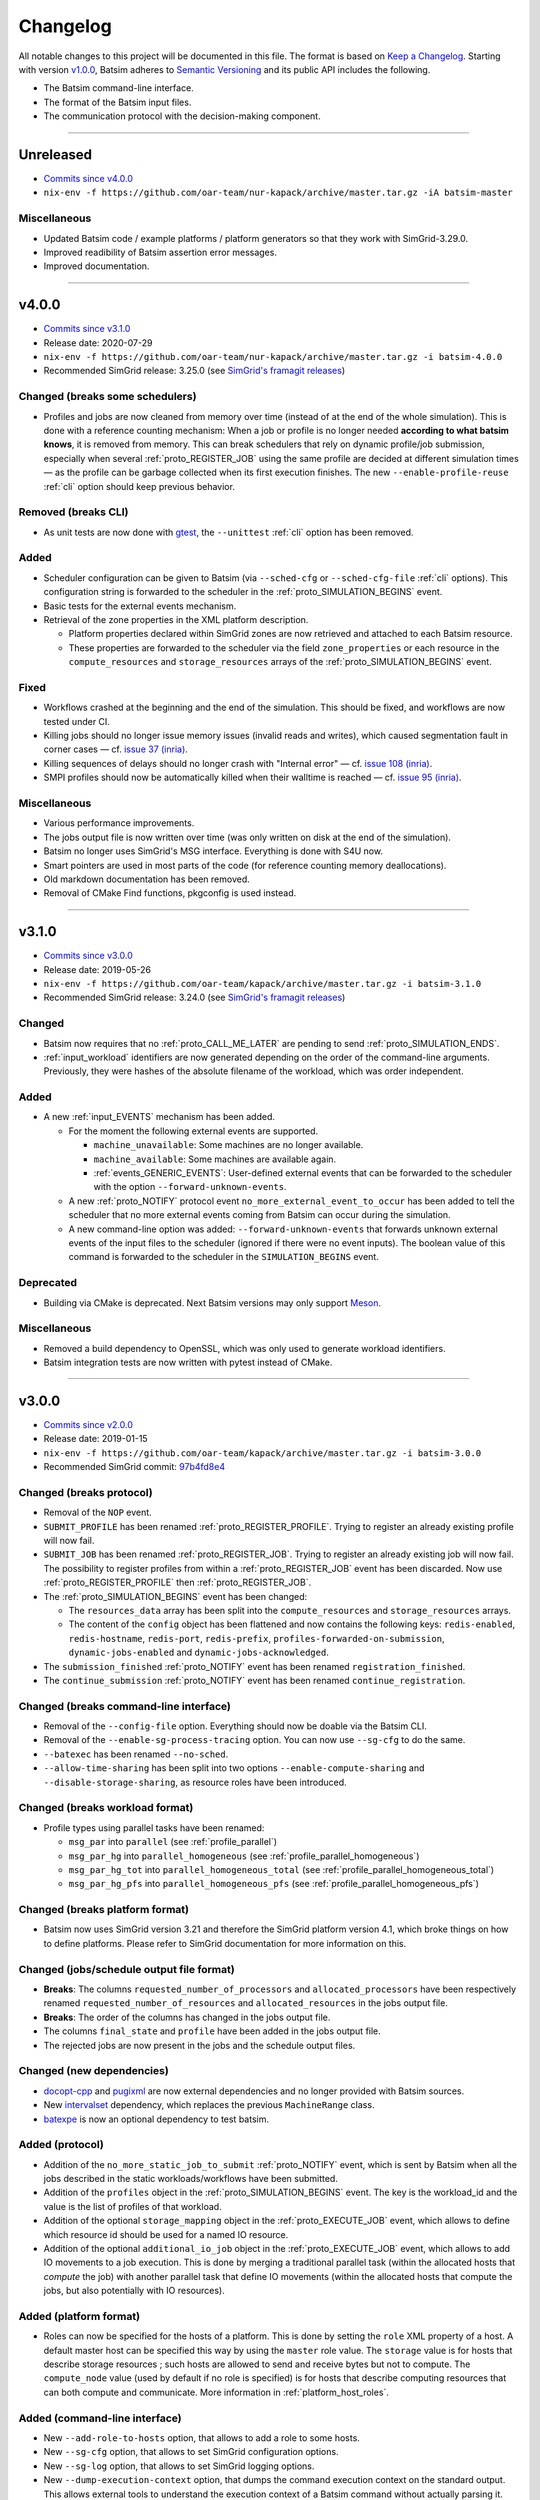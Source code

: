 .. _changelog:

Changelog
=========

All notable changes to this project will be documented in this file.
The format is based on `Keep a Changelog`_.
Starting with version `v1.0.0`_, Batsim adheres to `Semantic Versioning`_ and its public API includes the following.

- The Batsim command-line interface.
- The format of the Batsim input files.
- The communication protocol with the decision-making component.

........................................................................................................................

Unreleased
----------

- `Commits since v4.0.0 <https://github.com/oar-team/batsim/compare/v4.0.0...HEAD>`_
- ``nix-env -f https://github.com/oar-team/nur-kapack/archive/master.tar.gz -iA batsim-master``

Miscellaneous
~~~~~~~~~~~~~
- Updated Batsim code / example platforms / platform generators so that they work with SimGrid-3.29.0.
- Improved readibility of Batsim assertion error messages.
- Improved documentation.

........................................................................................................................

v4.0.0
------

- `Commits since v3.1.0 <https://github.com/oar-team/batsim/compare/v3.1.0...v4.0.0>`_
- Release date: 2020-07-29
- ``nix-env -f https://github.com/oar-team/nur-kapack/archive/master.tar.gz -i batsim-4.0.0``
- Recommended SimGrid release: 3.25.0 (see `SimGrid's framagit releases <https://framagit.org/simgrid/simgrid/releases>`_)

Changed (**breaks some schedulers**)
~~~~~~~~~~~~~~~~~~~~~~~~~~~~~~~~~~~~

- Profiles and jobs are now cleaned from memory over time (instead of at the end of the whole simulation).
  This is done with a reference counting mechanism: When a job or profile is no longer needed **according to what batsim knows**, it is removed from memory.
  This can break schedulers that rely on dynamic profile/job submission, especially when several :ref:`proto_REGISTER_JOB` using the same profile are decided at different simulation times — as the profile can be garbage collected when its first execution finishes.
  The new ``--enable-profile-reuse`` :ref:`cli` option should keep previous behavior.

Removed (**breaks CLI**)
~~~~~~~~~~~~~~~~~~~~~~~~

- As unit tests are now done with gtest_, the ``--unittest`` :ref:`cli` option has been removed.

Added
~~~~~

- Scheduler configuration can be given to Batsim (via ``--sched-cfg`` or ``--sched-cfg-file`` :ref:`cli` options).
  This configuration string is forwarded to the scheduler in the :ref:`proto_SIMULATION_BEGINS` event.
- Basic tests for the external events mechanism.
- Retrieval of the zone properties in the XML platform description.

  - Platform properties declared within SimGrid zones are now retrieved and attached to each Batsim resource.
  - These properties are forwarded to the scheduler via the field ``zone_properties`` or each resource in the ``compute_resources`` and ``storage_resources`` arrays of the :ref:`proto_SIMULATION_BEGINS` event.

Fixed
~~~~~

- Workflows crashed at the beginning and the end of the simulation. This should be fixed, and workflows are now tested under CI.
- Killing jobs should no longer issue memory issues (invalid reads and writes), which caused segmentation fault in corner cases — cf. `issue 37 (inria) <https://gitlab.inria.fr/batsim/batsim/issues/37/>`_.
- Killing sequences of delays should no longer crash with "Internal error" — cf. `issue 108 (inria) <https://gitlab.inria.fr/batsim/batsim/issues/108/>`_.
- SMPI profiles should now be automatically killed when their walltime is reached — cf. `issue 95 (inria) <https://gitlab.inria.fr/batsim/batsim/issues/95/>`_.

Miscellaneous
~~~~~~~~~~~~~

- Various performance improvements.
- The jobs output file is now written over time (was only written on disk at the end of the simulation).
- Batsim no longer uses SimGrid's MSG interface. Everything is done with S4U now.
- Smart pointers are used in most parts of the code (for reference counting memory deallocations).
- Old markdown documentation has been removed.
- Removal of CMake Find functions, pkgconfig is used instead.

........................................................................................................................

v3.1.0
------

- `Commits since v3.0.0 <https://github.com/oar-team/batsim/compare/v3.0.0...v3.1.0>`_
- Release date: 2019-05-26
- ``nix-env -f https://github.com/oar-team/kapack/archive/master.tar.gz -i batsim-3.1.0``
- Recommended SimGrid release: 3.24.0 (see `SimGrid's framagit releases <https://framagit.org/simgrid/simgrid/releases>`_)

Changed
~~~~~~~

- Batsim now requires that no :ref:`proto_CALL_ME_LATER` are pending to send :ref:`proto_SIMULATION_ENDS`.
- :ref:`input_workload` identifiers are now generated depending on the order of the command-line arguments.
  Previously, they were hashes of the absolute filename of the workload, which was order independent.

Added
~~~~~

- A new :ref:`input_EVENTS` mechanism has been added.

  - For the moment the following external events are supported.

    - ``machine_unavailable``: Some machines are no longer available.
    - ``machine_available``: Some machines are available again.
    - :ref:`events_GENERIC_EVENTS`: User-defined external events that can be forwarded to the scheduler with the option ``--forward-unknown-events``.
  - A new :ref:`proto_NOTIFY` protocol event ``no_more_external_event_to_occur`` has been added to tell the scheduler
    that no more external events coming from Batsim can occur during the simulation.
  - A new command-line option was added: ``--forward-unknown-events`` that forwards unknown external events of the input files to the scheduler (ignored if there were no event inputs).
    The boolean value of this command is forwarded to the scheduler in the ``SIMULATION_BEGINS`` event.

Deprecated
~~~~~~~~~~

- Building via CMake is deprecated. Next Batsim versions may only support Meson_.

Miscellaneous
~~~~~~~~~~~~~

- Removed a build dependency to OpenSSL, which was only used to generate workload identifiers.
- Batsim integration tests are now written with pytest instead of CMake.

........................................................................................................................

v3.0.0
------

- `Commits since v2.0.0 <https://github.com/oar-team/batsim/compare/v2.0.0...v3.0.0>`_
- Release date: 2019-01-15
- ``nix-env -f https://github.com/oar-team/kapack/archive/master.tar.gz -i batsim-3.0.0``
- Recommended SimGrid commit:
  `97b4fd8e4 <https://framagit.org/simgrid/simgrid/commit/97b4fd8e435a44171d471a245142e6fd0eb992b2>`_

Changed (**breaks protocol**)
~~~~~~~~~~~~~~~~~~~~~~~~~~~~~

- Removal of the ``NOP`` event.
- ``SUBMIT_PROFILE`` has been renamed :ref:`proto_REGISTER_PROFILE`.
  Trying to register an already existing profile will now fail.
- ``SUBMIT_JOB`` has been renamed :ref:`proto_REGISTER_JOB`.
  Trying to register an already existing job will now fail.
  The possibility to register profiles from within a :ref:`proto_REGISTER_JOB` event has been discarded.
  Now use :ref:`proto_REGISTER_PROFILE` then :ref:`proto_REGISTER_JOB`.
- The :ref:`proto_SIMULATION_BEGINS` event has been changed:

  - The ``resources_data`` array has been split into
    the ``compute_resources`` and ``storage_resources`` arrays.
  - The content of the ``config`` object has been flattened and now contains the following keys:
    ``redis-enabled``, ``redis-hostname``, ``redis-port``, ``redis-prefix``, ``profiles-forwarded-on-submission``, ``dynamic-jobs-enabled`` and ``dynamic-jobs-acknowledged``.
- The ``submission_finished`` :ref:`proto_NOTIFY` event has been renamed ``registration_finished``.
- The ``continue_submission`` :ref:`proto_NOTIFY` event has been renamed ``continue_registration``.

Changed (**breaks command-line interface**)
~~~~~~~~~~~~~~~~~~~~~~~~~~~~~~~~~~~~~~~~~~~

- Removal of the ``--config-file`` option.
  Everything should now be doable via the Batsim CLI.
- Removal of the ``--enable-sg-process-tracing`` option.
  You can now use ``--sg-cfg`` to do the same.
- ``--batexec`` has been renamed ``--no-sched``.
- ``--allow-time-sharing`` has been split into two options
  ``--enable-compute-sharing`` and ``--disable-storage-sharing``,
  as resource roles have been introduced.

Changed (**breaks workload format**)
~~~~~~~~~~~~~~~~~~~~~~~~~~~~~~~~~~~~

- Profile types using parallel tasks have been renamed:

  - ``msg_par`` into ``parallel`` (see :ref:`profile_parallel`)
  - ``msg_par_hg`` into ``parallel_homogeneous`` (see :ref:`profile_parallel_homogeneous`)
  - ``msg_par_hg_tot`` into ``parallel_homogeneous_total`` (see :ref:`profile_parallel_homogeneous_total`)
  - ``msg_par_hg_pfs`` into ``parallel_homogeneous_pfs`` (see :ref:`profile_parallel_homogeneous_pfs`)

Changed (**breaks platform format**)
~~~~~~~~~~~~~~~~~~~~~~~~~~~~~~~~~~~~

- Batsim now uses SimGrid version 3.21 and therefore the
  SimGrid platform version 4.1, which broke things on how to define platforms.
  Please refer to SimGrid documentation for more information on this.

Changed (jobs/schedule output file format)
~~~~~~~~~~~~~~~~~~~~~~~~~~~~~~~~~~~~~~~~~~

- **Breaks**: The columns ``requested_number_of_processors`` and ``allocated_processors`` have been respectively renamed ``requested_number_of_resources`` and ``allocated_resources`` in the jobs output file.
- **Breaks**: The order of the columns has changed in the jobs output file.
- The columns ``final_state`` and ``profile`` have been added in the jobs output file.
- The rejected jobs are now present in the jobs and the schedule output files.

Changed (new dependencies)
~~~~~~~~~~~~~~~~~~~~~~~~~~

- `docopt-cpp`_ and pugixml_ are now external dependencies and no longer provided with Batsim sources.
- New intervalset_ dependency, which replaces the previous ``MachineRange`` class.
- batexpe_ is now an optional dependency to test batsim.

Added (protocol)
~~~~~~~~~~~~~~~~

- Addition of the ``no_more_static_job_to_submit`` :ref:`proto_NOTIFY` event,
  which is sent by Batsim when all the jobs described in the static
  workloads/workflows have been submitted.
- Addition of the ``profiles`` object in the :ref:`proto_SIMULATION_BEGINS` event.
  The key is the workload_id and the value is the list of profiles of that workload.
- Addition of the optional ``storage_mapping`` object in the :ref:`proto_EXECUTE_JOB` event,
  which allows to define which resource id should be used for a named IO resource.
- Addition of the optional ``additional_io_job`` object in the :ref:`proto_EXECUTE_JOB` event,
  which allows to add IO movements to a job execution.
  This is done by merging a traditional parallel task (within the allocated hosts that *compute* the job)
  with another parallel task that define IO movements (within the allocated hosts that compute the jobs, but also potentially with IO resources).

Added (platform format)
~~~~~~~~~~~~~~~~~~~~~~~

- Roles can now be specified for the hosts of a platform.
  This is done by setting the ``role`` XML property of a host.
  A default master host can be specified this way by using the ``master`` role value.
  The ``storage`` value is for hosts that describe storage resources ; such hosts are allowed to send and receive bytes but not to compute.
  The ``compute_node`` value (used by default if no role is specified) is for hosts that describe computing resources that can both compute and communicate.
  More information in :ref:`platform_host_roles`.

Added (command-line interface)
~~~~~~~~~~~~~~~~~~~~~~~~~~~~~~

- New ``--add-role-to-hosts`` option, that allows to add a role to some hosts.
- New ``--sg-cfg`` option, that allows to set SimGrid configuration options.
- New ``--sg-log`` option, that allows to set SimGrid logging options.
- New ``--dump-execution-context`` option,
  that dumps the command execution context on the standard output.
  This allows external tools to understand the execution context of a Batsim command without actually parsing it.

Known issues
~~~~~~~~~~~~

- Killing jobs may now crash in some (corner-case) situations.
  This happens since Batsim upgraded its SimGrid version.
  Tracked on `issue 37 (inria) <https://gitlab.inria.fr/batsim/batsim/issues/37/>`_.
- SMPI profiles only handle relative trace filenames.
  Tracked on `issue 97 (inria) <https://gitlab.inria.fr/batsim/batsim/issues/97/>`_.
- Batsim does not check job size correctly when executed with ``--no-sched``.
  Tracked on `issue 70 (inria) <https://gitlab.inria.fr/batsim/batsim/issues/70/>`_.

Miscellaneous
~~~~~~~~~~~~~
- Various bug fixes.
- Removed the python experiment scripts that were located in ``tools/experiments``,
  as robin_ became the standard tool to execute Batsim experiments.
- Removed git submodules. Please now use schedulers directly from their repositories or from kapack.
- Removed dependencies to GMP and cppzmq.
- Batsim now mainly uses the s4u SimGrid interface.
  If you used to set SimGrid configuration/logging options through Batsim CLI,
  the name of such options should therefore have changed.
- Documentation moved to readthedocs.
- The ``workload_profiles`` directory has been renamed ``workloads``.
- New generator for heteregenous platforms (code and documentation in ``platforms/heterogeneous``).
- New demo (in ``demo/``).

........................................................................................................................

v2.0.0
------

- `Commits since v1.4.0 <https://github.com/oar-team/batsim/compare/v1.4.0...v2.0.0>`_
- Release date: 2018-02-20
- ``nix-env -f https://github.com/oar-team/kapack/archive/master.tar.gz -i batsim-2.0.0``
- Recommended SimGrid commit:
  `587483ebe <https://framagit.org/batsim/simgrid/commit/587483ebe7882eae38ca9aba161fa168834c21e4>`_

Changed (**breaks protocol**)
~~~~~~~~~~~~~~~~~~~~~~~~~~~~~

- The ``QUERY_REQUEST`` and ``QUERY_REPLY`` messages have been respectively renamed ``QUERY`` and ``ANSWER``.
  This pair of messages is now bidirectional (Batsim can now ask information to the scheduler).
  Redis interactions with this pair of messages is no longer in the protocol (as it has never been implemented).
- When submitting dynamic jobs (``SUBMIT_JOB``), the ``job_id`` and ``id`` fields should now have the same value.
  Furthermore, jobs id are no longer integers but strings: ``my_wload!hello readers`` is now a valid job identifier.
- Removal of the ``job_status`` field from ``JOB_COMPLETED`` messages.
- ``JOB_COMPLETED`` messages should now be sent even for killed jobs.
  In this case, ``JOB_COMPLETED`` should be sent before ``JOB_KILLED``.

Added
~~~~~

- Added the ``--simgrid-version`` command-line option to show which SimGrid is used by Batsim.
- Added the ``--unittest`` command-line option to run unit tests.
  Executed by Batsim’s continuous integration system.
- New ``SET_JOB_METADATA`` protocol message, which allows to set set metadata to jobs.
  Such metadata is written in the ``_jobs.csv`` output file.
- The ``_schedule.csv`` output file now contains a batsim_version field.
- Added the ``estimate_waiting_time`` QUERY from Batsim to the scheduler.
- The :ref:`proto_SIMULATION_BEGINS` message now contains information about workloads:
  A map from workload identifiers to their filenames.
- Added the ``job_alloc`` field to ``JOB_COMPLETED`` messages,
  which mentions which machines have been allocated to the finished job.

Changed
~~~~~~~

- The ``_jobs.csv`` output file is now written more cleanly.
  The order of the columns within it may have changed.
  Removal of the deprecated ``hacky_job_id`` field.

Fixed
~~~~~

- Numeric sort should now work as expected (this is now tested).
- Power tracing now works when the number of machines is big.
- Output buffers now work even if incoming texts are bigger than the buffer.
- The ``QUERY_REQUEST``/``QUERY_REPLY`` messages were not respecting the protocol definition
  (probably never tested since the JSON protocol update).
- Dynamically submitted jobs could not be used right away after being submitted
  (by the following events, or at least the events of the same timestamp). This should now be possible.

........................................................................................................................

v1.4.0
------

- `Commits since v1.3.0 <https://github.com/oar-team/batsim/compare/v1.3.0...v1.4.0>`_
- Release date: 2017-10-07
- ``nix-env -f https://github.com/oar-team/kapack/archive/master.tar.gz -i batsim-1.4.0``
- Recommended SimGrid commit:
  `587483ebe <https://framagit.org/batsim/simgrid/commit/587483ebe7882eae38ca9aba161fa168834c21e4>`_

Added
~~~~~

- New ``SUBMIT_PROFILE`` protocol message that allows the decision process to submit profiles dynamically.
- New ``msg_par_hg_tot`` profile type.
  This is an homogeneous parallel task whose computation and communications amounts are spread over all allocated nodes.
  They can be seen as optimistic moldable tasks.

........................................................................................................................

v1.3.0
------

- `Commits since v1.2.0 <https://github.com/oar-team/batsim/compare/v1.2.0...v1.3.0>`_
- Release date: 2017-09-30

Added
~~~~~

- Jobs walltimes are no longer mandatory.
  The ``walltime`` field of jobs can now be omitted or set to -1.
  Such jobs will never be killed automatically by Batsim.

........................................................................................................................

v1.2.0
------

- `Commits since v1.1.0 <https://github.com/oar-team/batsim/compare/v1.1.0...v1.2.0>`_
- Release date: 2017-09-23

Added
~~~~~

- The job progress is now sent through the protocol when jobs are killed on request.
  This is done via a new ``job_progress`` map in ``JOB_KILLED`` messages,
  which gives this information for all the jobs that have really been killed.
- New job state ``COMPLETED_WALLTIME_REACHED`` (separated from ``COMPLETED_FAILED``).

........................................................................................................................

v1.1.0
------

- `Commits since v1.0.0 <https://github.com/oar-team/batsim/compare/v1.0.0...v1.1.0>`_
- Release date: 2017-09-09

Added
~~~~~

- New job profiles ``SCHEDULER_SEND`` and ``SCHEDULER_RECV`` that communicate with the scheduler.
  New ``send`` and ``recv`` protocol events that correspond to them.
- Jobs now have a return code.
  Can be specified in the ``ret`` field of the jobs in their JSON description.
  Default value is 0 (success).
- New job state: ``COMPLETED_FAILED``.
- New data added to the ``JOB_COMPLETED`` protocol event.
  ``return_code`` indicates whether the job has succeeded.
  The ``FAILED`` status can now be received.

Changed
~~~~~~~

- The ``repeat`` value of sequence (composed) profiles is now optional.
  Default value is 1 (executed once, no repeat).

........................................................................................................................

v1.0.0
------

- `Commits since v0.99 <https://github.com/oar-team/batsim/compare/v0.99...v1.0.0>`_
- Release date: 2017-09-09

Added
~~~~~

- Stated LGPL-3.0 license.
- Code cosmetics standards are now checked by Codacy.
- New PFS host. Associated with a new ``hpst-host`` command-line option.
- New protocol event ``CHANGE_JOB_STATE``.
  It allows the scheduler to change the state of jobs in Batsim in-memory data structures.
- The ``submission_finished`` notification can be canceled with a ``continue_submission`` notification.
- New data to the :ref:`proto_SIMULATION_BEGINS` protocol event.
  ``allow_time_sharing`` boolean is now forwarded.
  ``resources_data`` gives information on the resources.
  ``hpst_host`` and ``lcst_host`` give information about the parallel file system.
- New data to the ``JOB_COMPLETED`` protocol event.
  ``job_state`` contains the job state (as stored by Batsim).
  ``kill_reason`` contains why the job has been killed (if relevant).
- New ``continue_submission`` :ref:`proto_NOTIFY` event,
  which cancels a previous ``submission_finished`` :ref:`proto_NOTIFY` event.

Modified
~~~~~~~~

-  Improved and renamed parallel file system profiles.
-  Improved code documentation.
-  Improved the python scripts of the tools/ directory.
-  Improved the python scripts of the test/ directory.

Fixed
~~~~~

-  Complex allocation mapping were not handled correctly

........................................................................................................................

v0.99
-----

- Release date: 2017-05-26

Changed
~~~~~~~

-  The protocol is based on ZeroMQ instead of Unix Domain Sockets.
-  The protocol messages are now formatted in JSON (was custom text).

.. _Keep a Changelog: http://keepachangelog.com/en/1.0.0/
.. _Semantic Versioning: http://semver.org/spec/v2.0.0.html
.. _intervalset: https://framagit.org/batsim/intervalset
.. _batexpe: https://framagit.org/batsim/batexpe/
.. _robin: https://framagit.org/batsim/batexpe/blob/master/doc/robin.md
.. _`docopt-cpp`: https://github.com/docopt/docopt.cpp
.. _pugixml: https://pugixml.org/
.. _Meson: https://mesonbuild.com/
.. _gtest: https://github.com/google/googletest
